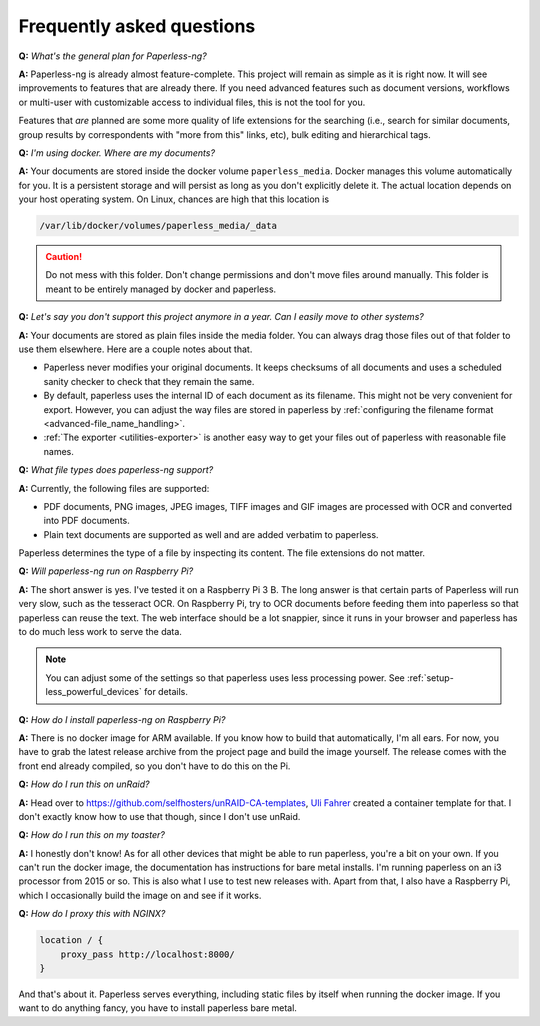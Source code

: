 
**************************
Frequently asked questions
**************************

**Q:** *What's the general plan for Paperless-ng?*

**A:** Paperless-ng is already almost feature-complete. This project will remain
as simple as it is right now. It will see improvements to features that are already there.
If you need advanced features such as document versions,
workflows or multi-user with customizable access to individual files, this is
not the tool for you.

Features that *are* planned are some more quality of life extensions for the searching
(i.e., search for similar documents, group results by correspondents with "more from this"
links, etc), bulk editing and hierarchical tags.

**Q:** *I'm using docker. Where are my documents?*

**A:** Your documents are stored inside the docker volume ``paperless_media``.
Docker manages this volume automatically for you. It is a persistent storage
and will persist as long as you don't explicitly delete it. The actual location
depends on your host operating system. On Linux, chances are high that this location
is

.. code::

    /var/lib/docker/volumes/paperless_media/_data

.. caution::

    Do not mess with this folder. Don't change permissions and don't move
    files around manually. This folder is meant to be entirely managed by docker
    and paperless.

**Q:** *Let's say you don't support this project anymore in a year. Can I easily move to other systems?*

**A:** Your documents are stored as plain files inside the media folder. You can always drag those files
out of that folder to use them elsewhere. Here are a couple notes about that.

*   Paperless never modifies your original documents. It keeps checksums of all documents and uses a
    scheduled sanity checker to check that they remain the same.
*   By default, paperless uses the internal ID of each document as its filename. This might not be very
    convenient for export. However, you can adjust the way files are stored in paperless by
    :ref:`configuring the filename format <advanced-file_name_handling>`.
*   :ref:`The exporter <utilities-exporter>` is another easy way to get your files out of paperless with reasonable file names.

**Q:** *What file types does paperless-ng support?*

**A:** Currently, the following files are supported:

*   PDF documents, PNG images, JPEG images, TIFF images and GIF images are processed with OCR and converted into PDF documents.
*   Plain text documents are supported as well and are added verbatim
    to paperless.

Paperless determines the type of a file by inspecting its content. The
file extensions do not matter.

**Q:** *Will paperless-ng run on Raspberry Pi?*

**A:** The short answer is yes. I've tested it on a Raspberry Pi 3 B.
The long answer is that certain parts of
Paperless will run very slow, such as the tesseract OCR. On Raspberry Pi,
try to OCR documents before feeding them into paperless so that paperless can
reuse the text. The web interface should be a lot snappier, since it runs
in your browser and paperless has to do much less work to serve the data.

.. note::
    
    You can adjust some of the settings so that paperless uses less processing
    power. See :ref:`setup-less_powerful_devices` for details.
    

**Q:** *How do I install paperless-ng on Raspberry Pi?*

**A:** There is no docker image for ARM available. If you know how to build
that automatically, I'm all ears. For now, you have to grab the latest release
archive from the project page and build the image yourself. The release comes
with the front end already compiled, so you don't have to do this on the Pi.

**Q:** *How do I run this on unRaid?*

**A:** Head over to `<https://github.com/selfhosters/unRAID-CA-templates>`_,
`Uli Fahrer <https://github.com/Tooa>`_ created a container template for that.
I don't exactly know how to use that though, since I don't use unRaid.

**Q:** *How do I run this on my toaster?*

**A:** I honestly don't know! As for all other devices that might be able
to run paperless, you're a bit on your own. If you can't run the docker image,
the documentation has instructions for bare metal installs. I'm running
paperless on an i3 processor from 2015 or so. This is also what I use to test
new releases with. Apart from that, I also have a Raspberry Pi, which I
occasionally build the image on and see if it works.

**Q:** *How do I proxy this with NGINX?*

.. code::

    location / {
        proxy_pass http://localhost:8000/
    }

And that's about it. Paperless serves everything, including static files by itself
when running the docker image. If you want to do anything fancy, you have to
install paperless bare metal.
